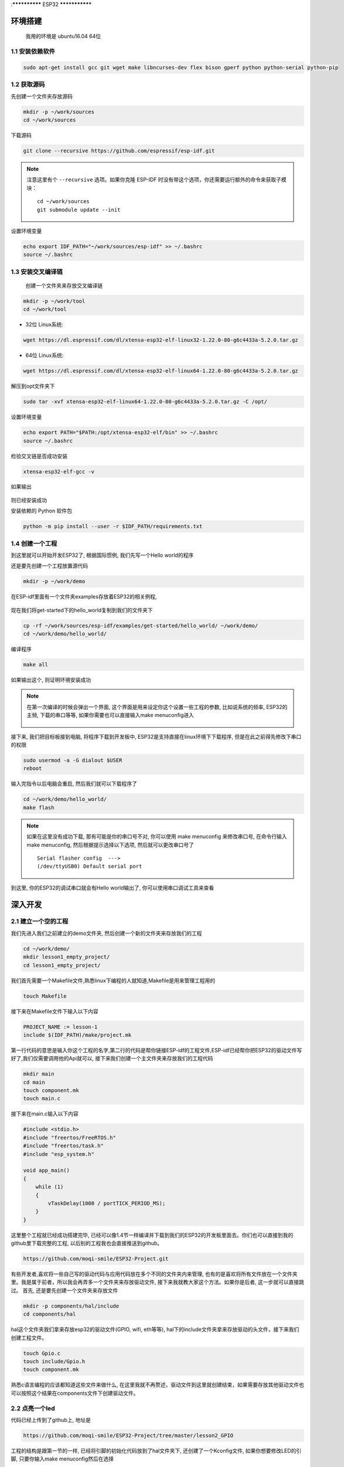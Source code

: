 :**************
ESP32
***************

环境搭建
=========================================================================

	我用的环境是 ubuntu16.04 64位

1.1 安装依赖软件
-------------------------------------------------------------------------

.. code:: bash

	sudo apt-get install gcc git wget make libncurses-dev flex bison gperf python python-serial python-pip



1.2 获取源码
-------------------------------------------------------------------------

先创建一个文件夹存放源码

.. code:: bash

	mkdir -p ~/work/sources
	cd ~/work/sources

下载源码

.. code:: bash

	git clone --recursive https://github.com/espressif/esp-idf.git

.. note::

    注意这里有个 ``--recursive`` 选项。如果你克隆 ESP-IDF 时没有带这个选项，你还需要运行额外的命令来获取子模块： ::

        cd ~/work/sources
        git submodule update --init

设置环境变量

.. code:: bash

	echo export IDF_PATH="~/work/sources/esp-idf" >> ~/.bashrc
	source ~/.bashrc
	

1.3 安装交叉编译链
-------------------------------------------------------------------------

	创建一个文件夹来存放交叉编译链

.. code:: bash

	mkdir -p ~/work/tool
	cd ~/work/tool

- 32位 Linux系统:

.. code:: bash

	wget https://dl.espressif.com/dl/xtensa-esp32-elf-linux32-1.22.0-80-g6c4433a-5.2.0.tar.gz

- 64位 Linux系统:

.. code:: bash

	wget https://dl.espressif.com/dl/xtensa-esp32-elf-linux64-1.22.0-80-g6c4433a-5.2.0.tar.gz

解压到opt文件夹下

.. code:: bash

	sudo tar -xvf xtensa-esp32-elf-linux64-1.22.0-80-g6c4433a-5.2.0.tar.gz -C /opt/

设置环境变量

.. code:: bash

	echo export PATH="$PATH:/opt/xtensa-esp32-elf/bin" >> ~/.bashrc
	source ~/.bashrc

检验交叉链是否成功安装

.. code:: bash

	xtensa-esp32-elf-gcc -v

如果输出

.. figure:: ./_static/xtensa_gcc_output.png
    :align: center
    :figclass: align-center

则已经安装成功

安装依赖的 Python 软件包

.. code:: bash

	python -m pip install --user -r $IDF_PATH/requirements.txt

1.4 创建一个工程
-------------------------------------------------------------------------

到这里就可以开始开发ESP32了, 根据国际惯例, 我们先写一个Hello world的程序

还是要先创建一个工程放置源代码

.. code:: bash

	mkdir -p ~/work/demo

在ESP-idf里面有一个文件夹examples存放着ESP32的相关例程, 

.. figure:: ./_static/Esp-idf_examples.png
    :align: center
    :figclass: align-center

现在我们将get-started下的hello_world复制到我们的文件夹下

.. code:: bash

	cp -rf ~/work/sources/esp-idf/examples/get-started/hello_world/ ~/work/demo/
	cd ~/work/demo/hello_world/

编译程序

.. code:: bash

	make all

如果输出这个, 则证明环境安装成功

.. figure:: ./_static/make-flash_output.png
    :align: center
    :figclass: align-center

.. note::

    在第一次编译的时候会弹出一个界面, 这个界面是用来设定你这个设置一些工程的参数, 比如说系统的频率, ESP32的主频, 下载的串口等等, 如果你需要也可以直接输入make menuconfig进入

	.. figure:: ./_static/lesson1_makemenuconfig.png
	    :align: center
	    :figclass: align-center

接下来, 我们把目标板接到电脑, 将程序下载到开发板中, ESP32是支持直接在linux环境下下载程序, 但是在此之前得先修改下串口的权限

.. code:: bash

	sudo usermod -a -G dialout $USER
	reboot

输入完指令以后电脑会重启, 然后我们就可以下载程序了

.. code:: bash

	cd ~/work/demo/hello_world/
	make flash

.. note::

	如果在这里没有成功下载, 那有可能是你的串口号不对, 你可以使用 make menuconfig 来修改串口号, 在命令行输入make menuconfig, 然后根据提示选择以下选项, 然后就可以更改串口号了 ::

		Serial flasher config  --->
		(/dev/ttyUSB0) Default serial port


到这里, 你的ESP32的调试串口就会有Hello world输出了, 你可以使用串口调试工具来查看


深入开发
=========================================================================


2.1 建立一个空的工程
-------------------------------------------------------------------------

我们先进入我们之前建立的demo文件夹, 然后创建一个新的文件夹来存放我们的工程

.. code:: bash

    cd ~/work/demo/
    mkdir lesson1_empty_project/
    cd lesson1_empty_project/

我们首先需要一个Makefile文件,熟悉linux下编程的人就知道,Makefile是用来管理工程用的

.. code:: bash

    touch Makefile

接下来在Makefile文件下输入以下内容

.. code:: bash

    PROJECT_NAME := lesson-1
    include $(IDF_PATH)/make/project.mk

第一行代码的意思是输入你这个工程的名字,第二行的代码是帮你链接ESP-idf的工程文件,ESP-idf已经帮你把ESP32的驱动文件写好了,我们仅需要调用他的Api就可以, 接下来我们创建一个主文件夹来存放我们的工程代码

.. code:: bash

    mkdir main
    cd main
    touch component.mk
    touch main.c

接下来在main.c输入以下内容

.. code:: bash

    #include <stdio.h>
    #include "freertos/FreeRTOS.h"
    #include "freertos/task.h"
    #include "esp_system.h"

    void app_main()
    {
        while (1)
        {
            vTaskDelay(1000 / portTICK_PERIOD_MS);
        }
    }

这里整个工程就已经成功搭建完毕, 已经可以像1.4节一样编译并下载到我们的ESP32的开发板里面去。你们也可以直接到我的github里下载完整的工程, 以后别的工程我也会直接推送到github。

.. code:: bash

    https://github.com/moqi-smile/ESP32-Project.git

有些开发者,喜欢将一些自己写的驱动代码与应用代码放在多个不同的文件夹内来管理, 也有的是喜欢将所有文件放在一个文件夹里。我是属于前者，所以我会再弄多一个文件夹来存放驱动文件, 接下来我就教大家这个方法。如果你是后者, 这一步就可以直接跳过。
首先, 还是要先创建一个文件夹来存放文件

.. code:: bash

    mkdir -p components/hal/include
    cd components/hal

hal这个文件夹我们拿来存放esp32的驱动文件(GPIO, wifi, eth等等), hal下的include文件夹拿来存放驱动的头文件，接下来我们创建工程文件。

.. code:: bash

    touch Gpio.c
    touch include/Gpio.h 
    touch component.mk

熟悉c语言编程的应该都知道这些文件来做什么, 在这里我就不再赘述，驱动文件到这里就创建结束，如果需要存放其他驱动文件也可以按照这个结果在components文件下创建驱动文件。

2.2 点亮一个led
-------------------------------------------------------------------------

代码已经上传到了github上, 地址是

.. code::

    https://github.com/moqi-smile/ESP32-Project/tree/master/lesson2_GPIO


工程的结构是跟第一节的一样, 已经将引脚的初始化代码放到了hal文件夹下, 还创建了一个Kconfig文件, 如果你想要修改LED的引脚, 只要你输入make menuconfig然后在选择

.. code::

     Component config  --->
        Hal Configuration  --->
            Hal_GPIO_Configuration  ---> 

就可以修改led的引脚, 其余的就是一些led的初始化与控制GPIO。

2.3 串口回调函数
-------------------------------------------------------------------------

2.4 让你的ESP32连接上你的路由器(wifi)
-------------------------------------------------------------------------

2.5 让你的ESP32连接上你的路由器(网线)
-------------------------------------------------------------------------

2.6 

